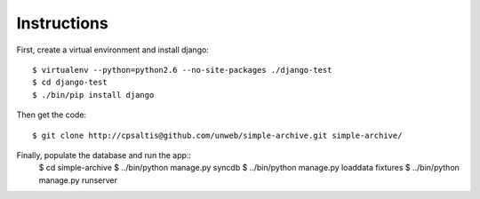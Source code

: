 Instructions
============

First, create a virtual environment and install django::

    $ virtualenv --python=python2.6 --no-site-packages ./django-test
    $ cd django-test
    $ ./bin/pip install django

Then get the code::

    $ git clone http://cpsaltis@github.com/unweb/simple-archive.git simple-archive/

Finally, populate the database and run the app::
    $ cd simple-archive
    $ ../bin/python manage.py syncdb
    $ ../bin/python manage.py loaddata fixtures
    $ ../bin/python manage.py runserver
